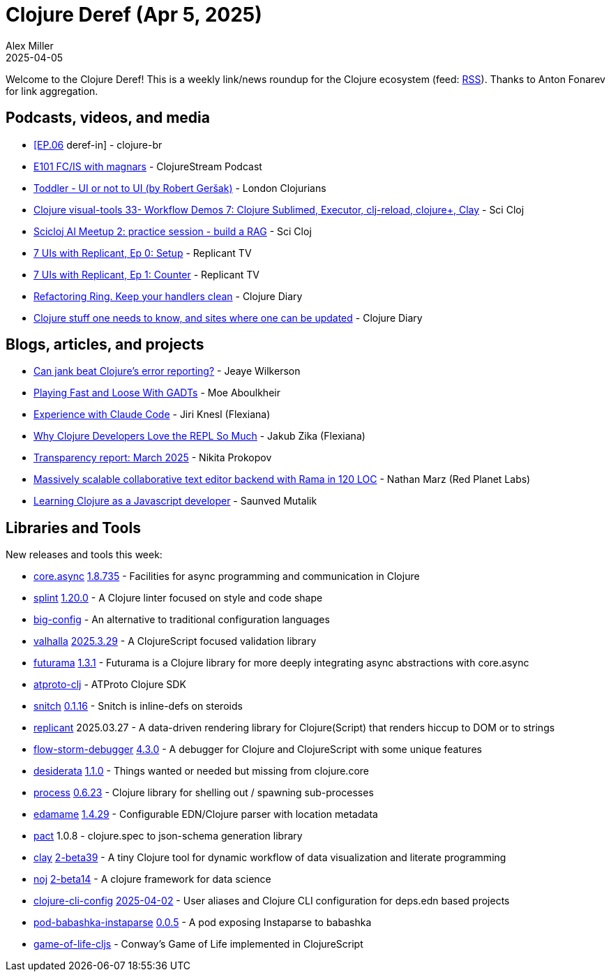 = Clojure Deref (Apr 5, 2025)
Alex Miller
2025-04-05
:jbake-type: post

ifdef::env-github,env-browser[:outfilesuffix: .adoc]

Welcome to the Clojure Deref! This is a weekly link/news roundup for the Clojure ecosystem (feed: https://clojure.org/feed.xml[RSS]). Thanks to Anton Fonarev for link aggregation.

== Podcasts, videos, and media

* https://www.youtube.com/watch?v=bOQyCdUByHA[[EP.06] deref-in] - clojure-br
* https://soundcloud.com/clojurestream/e101-fcis-with-magnars?utm_source=clipboard&utm_medium=text&utm_campaign=social_sharing[E101 FC/IS with magnars] - ClojureStream Podcast
* https://www.youtube.com/watch?v=ZUUstGuTRPM[Toddler - UI or not to UI (by Robert Geršak)] - London Clojurians
* https://www.youtube.com/watch?v=c0Rl9DKOTOY[Clojure visual-tools 33- Workflow Demos 7: Clojure Sublimed, Executor, clj-reload, clojure+, Clay] - Sci Cloj
* https://www.youtube.com/watch?v=fvcnCxFHyos[Scicloj AI Meetup 2: practice session - build a RAG] - Sci Cloj
* https://www.youtube.com/watch?v=IRqXVvocsps[7 UIs with Replicant, Ep 0: Setup] - Replicant TV
* https://www.youtube.com/watch?v=kUvd1o6w0Hc[7 UIs with Replicant, Ep 1: Counter] - Replicant TV
* https://www.youtube.com/watch?v=qYokrc09mQw[Refactoring Ring. Keep your handlers clean] - Clojure Diary
* https://www.youtube.com/watch?v=9-HTMlx5aNg[Clojure stuff one needs to know, and sites where one can be updated] - Clojure Diary

== Blogs, articles, and projects

* https://jank-lang.org/blog/2025-03-28-error-reporting/[Can jank beat Clojure's error reporting?] - Jeaye Wilkerson
* https://moea.github.io/playground/clojure/gadt/static/typing/2025/03/29/gadt.html[Playing Fast and Loose With GADTs] - Moe Aboulkheir
* https://flexiana.com/news/2025/03/experience-with-claude-code[Experience with Claude Code] - Jiri Knesl (Flexiana)
* https://flexiana.com/news/2025/04/why-clojure-developers-love-the-repl-so-much[Why Clojure Developers Love the REPL So Much] - Jakub Zika (Flexiana)
* https://www.patreon.com/posts/transparency-125684280[Transparency report: March 2025] - Nikita Prokopov
* https://blog.redplanetlabs.com/2025/04/01/massively-scalable-collaborative-text-editor-backend-with-rama-in-120-loc/[Massively scalable collaborative text editor backend with Rama in 120 LOC] - Nathan Marz (Red Planet Labs)
* https://saunved.com/tech/learning-clojure-as-a-js-dev[Learning Clojure as a Javascript developer] - Saunved Mutalik

== Libraries and Tools

New releases and tools this week:

* https://github.com/clojure/core.async[core.async] https://github.com/clojure/core.async?tab=readme-ov-file#changelog[1.8.735] - Facilities for async programming and communication in Clojure
* https://github.com/NoahTheDuke/splint[splint] https://github.com/NoahTheDuke/splint/blob/main/CHANGELOG.md[1.20.0] - A Clojure linter focused on style and code shape
* https://github.com/amiorin/big-config[big-config]  - An alternative to traditional configuration languages
* https://github.com/jaidetree/valhalla[valhalla] https://github.com/jaidetree/valhalla/releases/tag/2025.3.29[2025.3.29] - A ClojureScript focused validation library
* https://github.com/k13labs/futurama[futurama] https://github.com/k13labs/futurama/blob/main/CHANGELOG.md[1.3.1] - Futurama is a Clojure library for more deeply integrating async abstractions with core.async
* https://github.com/atproto-clj/atproto-clj[atproto-clj]  - ATProto Clojure SDK
* https://github.com/AbhinavOmprakash/snitch[snitch] https://github.com/AbhinavOmprakash/snitch/blob/main/CHANGELOG.md[0.1.16] - Snitch is inline-defs on steroids
* https://github.com/cjohansen/replicant[replicant] 2025.03.27 - A data-driven rendering library for Clojure(Script) that renders hiccup to DOM or to strings
* https://github.com/flow-storm/flow-storm-debugger[flow-storm-debugger] https://github.com/flow-storm/flow-storm-debugger/blob/master/CHANGELOG.md[4.3.0] - A debugger for Clojure and ClojureScript with some unique features
* https://github.com/thoughtfull-clojure/desiderata[desiderata] https://github.com/thoughtfull-clojure/desiderata/blob/main/CHANGELOG.md[1.1.0] - Things wanted or needed but missing from clojure.core
* https://github.com/babashka/process[process] https://github.com/babashka/process/blob/master/CHANGELOG.md#0522-2024-02-29[0.6.23] - Clojure library for shelling out / spawning sub-processes
* https://github.com/borkdude/edamame[edamame] https://github.com/borkdude/edamame/blob/master/CHANGELOG.md[1.4.29] - Configurable EDN/Clojure parser with location metadata
* https://github.com/mpenet/pact[pact] 1.0.8 - clojure.spec to json-schema generation library
* https://github.com/scicloj/clay[clay] https://github.com/scicloj/clay/blob/main/CHANGELOG.md[2-beta39] - A tiny Clojure tool for dynamic workflow of data visualization and literate programming
* https://github.com/scicloj/noj[noj] https://github.com/scicloj/noj/blob/main/CHANGELOG.md[2-beta14] - A clojure framework for data science
* https://github.com/practicalli/clojure-cli-config[clojure-cli-config] https://github.com/practicalli/clojure-cli-config/releases/tag/2025-04-02[2025-04-02] - User aliases and Clojure CLI configuration for deps.edn based projects
* https://github.com/babashka/pod-babashka-instaparse[pod-babashka-instaparse] https://github.com/babashka/pod-babashka-instaparse/blob/main/CHANGELOG.md[0.0.5] - A pod exposing Instaparse to babashka
* https://github.com/kaepr/game-of-life-cljs[game-of-life-cljs]  - Conway's Game of Life implemented in ClojureScript